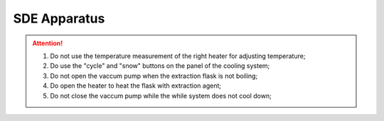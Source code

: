 SDE Apparatus
=================

.. attention::
  
  1. Do not use the temperature measurement of the right heater for adjusting temperature;
  
  2. Do use the "cycle" and "snow" buttons on the panel of the cooling system;
  
  3. Do not open the vaccum pump when the extraction flask is not boiling;
  
  4. Do open the heater to heat the flask with extraction agent;
  
  5. Do not close the vaccum pump while the while system does not cool down;

